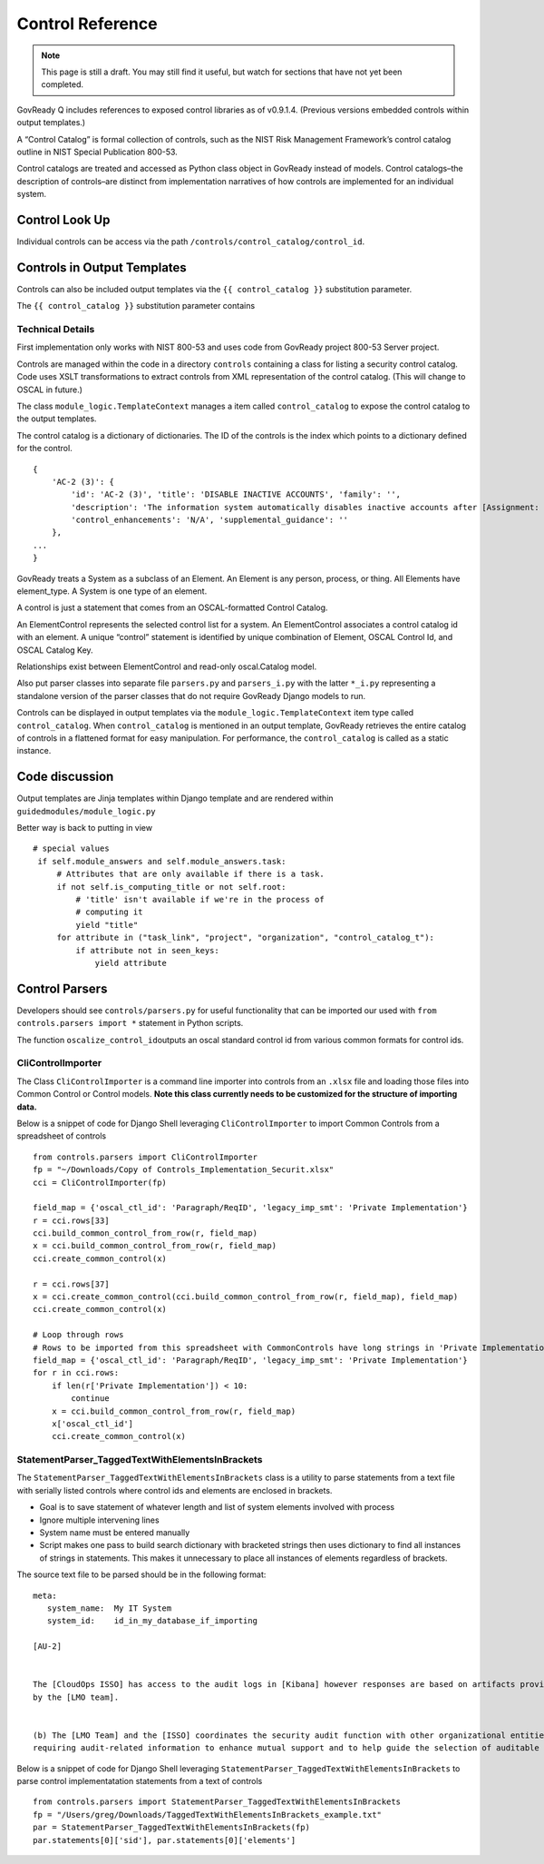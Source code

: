 Control Reference
=================

.. note::
   This page is still a draft.  You may still find it useful, but
   watch for sections that have not yet been completed.

GovReady Q includes references to exposed control libraries as of
v0.9.1.4. (Previous versions embedded controls within output
templates.)

A “Control Catalog” is formal collection of controls, such as the NIST
Risk Management Framework’s control catalog outline in NIST Special
Publication 800-53.

Control catalogs are treated and accessed as Python class object in
GovReady instead of models. Control catalogs–the description of
controls–are distinct from implementation narratives of how controls are
implemented for an individual system.

Control Look Up
---------------

Individual controls can be access via the path
``/controls/control_catalog/control_id``.

Controls in Output Templates
----------------------------

Controls can also be included output templates via the
``{{ control_catalog }}`` substitution parameter.

The ``{{ control_catalog }}`` substitution parameter contains

Technical Details
~~~~~~~~~~~~~~~~~

First implementation only works with NIST 800-53 and uses code from
GovReady project 800-53 Server project.

Controls are managed within the code in a directory ``controls``
containing a class for listing a security control catalog. Code uses
XSLT transformations to extract controls from XML representation of the
control catalog. (This will change to OSCAL in future.)

The class ``module_logic.TemplateContext`` manages a item called
``control_catalog`` to expose the control catalog to the output
templates.

The control catalog is a dictionary of dictionaries. The ID of the
controls is the index which points to a dictionary defined for the
control.

::

   {
       'AC-2 (3)': {
           'id': 'AC-2 (3)', 'title': 'DISABLE INACTIVE ACCOUNTS', 'family': '',
           'description': 'The information system automatically disables inactive accounts after [Assignment: organization-defined time period].',
           'control_enhancements': 'N/A', 'supplemental_guidance': ''
       },
   ...
   }

GovReady treats a System as a subclass of an Element. An Element is any
person, process, or thing. All Elements have element_type. A System is
one type of an element.

A control is just a statement that comes from an OSCAL-formatted Control
Catalog.

An ElementControl represents the selected control list for a system. An
ElementControl associates a control catalog id with an element. A unique
“control” statement is identified by unique combination of Element,
OSCAL Control Id, and OSCAL Catalog Key.

Relationships exist between ElementControl and read-only oscal.Catalog
model.

Also put parser classes into separate file ``parsers.py`` and
``parsers_i.py`` with the latter ``*_i.py`` representing a standalone
version of the parser classes that do not require GovReady Django models
to run.

Controls can be displayed in output templates via the
``module_logic.TemplateContext`` item type called ``control_catalog``.
When ``control_catalog`` is mentioned in an output template, GovReady
retrieves the entire catalog of controls in a flattened format for easy
manipulation. For performance, the ``control_catalog`` is called as a
static instance.

Code discussion
---------------

Output templates are Jinja templates within Django template and are
rendered within ``guidedmodules/module_logic.py``

Better way is back to putting in view

::

      # special values
       if self.module_answers and self.module_answers.task:
           # Attributes that are only available if there is a task.
           if not self.is_computing_title or not self.root:
               # 'title' isn't available if we're in the process of
               # computing it
               yield "title"
           for attribute in ("task_link", "project", "organization", "control_catalog_t"):
               if attribute not in seen_keys:
                   yield attribute

Control Parsers
---------------

Developers should see ``controls/parsers.py`` for useful functionality
that can be imported our used with ``from controls.parsers import *``
statement in Python scripts.

The function ``oscalize_control_id``\ outputs an oscal standard control
id from various common formats for control ids.

CliControlImporter
~~~~~~~~~~~~~~~~~~

The Class ``CliControlImporter`` is a command line importer into
controls from an ``.xlsx`` file and loading those files into Common
Control or Control models. **Note this class currently needs to be
customized for the structure of importing data.**

Below is a snippet of code for Django Shell leveraging
``CliControlImporter`` to import Common Controls from a spreadsheet of
controls

::

       from controls.parsers import CliControlImporter
       fp = "~/Downloads/Copy of Controls_Implementation_Securit.xlsx"
       cci = CliControlImporter(fp)

       field_map = {'oscal_ctl_id': 'Paragraph/ReqID', 'legacy_imp_smt': 'Private Implementation'}
       r = cci.rows[33]
       cci.build_common_control_from_row(r, field_map)
       x = cci.build_common_control_from_row(r, field_map)
       cci.create_common_control(x)

       r = cci.rows[37]
       x = cci.create_common_control(cci.build_common_control_from_row(r, field_map), field_map)
       cci.create_common_control(x)

       # Loop through rows
       # Rows to be imported from this spreadsheet with CommonControls have long strings in 'Private Implementation' column
       field_map = {'oscal_ctl_id': 'Paragraph/ReqID', 'legacy_imp_smt': 'Private Implementation'}
       for r in cci.rows:
           if len(r['Private Implementation']) < 10:
               continue
           x = cci.build_common_control_from_row(r, field_map)
           x['oscal_ctl_id']
           cci.create_common_control(x)

StatementParser_TaggedTextWithElementsInBrackets
~~~~~~~~~~~~~~~~~~~~~~~~~~~~~~~~~~~~~~~~~~~~~~~~

The ``StatementParser_TaggedTextWithElementsInBrackets`` class is a
utility to parse statements from a text file with serially listed
controls where control ids and elements are enclosed in brackets.

-  Goal is to save statement of whatever length and list of system
   elements involved with process
-  Ignore multiple intervening lines
-  System name must be entered manually
-  Script makes one pass to build search dictionary with bracketed
   strings then uses dictionary to find all instances of strings in
   statements. This makes it unnecessary to place all instances of
   elements regardless of brackets.

The source text file to be parsed should be in the following format:

::

      meta:
         system_name:  My IT System
         system_id:    id_in_my_database_if_importing

      [AU-2]


      The [CloudOps ISSO] has access to the audit logs in [Kibana] however responses are based on artifacts provided
      by the [LMO team].


      (b) The [LMO Team] and the [ISSO] coordinates the security audit function with other organizational entities 
      requiring audit-related information to enhance mutual support and to help guide the selection of auditable events;

Below is a snippet of code for Django Shell leveraging
``StatementParser_TaggedTextWithElementsInBrackets`` to parse control
implementatation statements from a text of controls

::

      from controls.parsers import StatementParser_TaggedTextWithElementsInBrackets
      fp = "/Users/greg/Downloads/TaggedTextWithElementsInBrackets_example.txt"
      par = StatementParser_TaggedTextWithElementsInBrackets(fp)
      par.statements[0]['sid'], par.statements[0]['elements']
